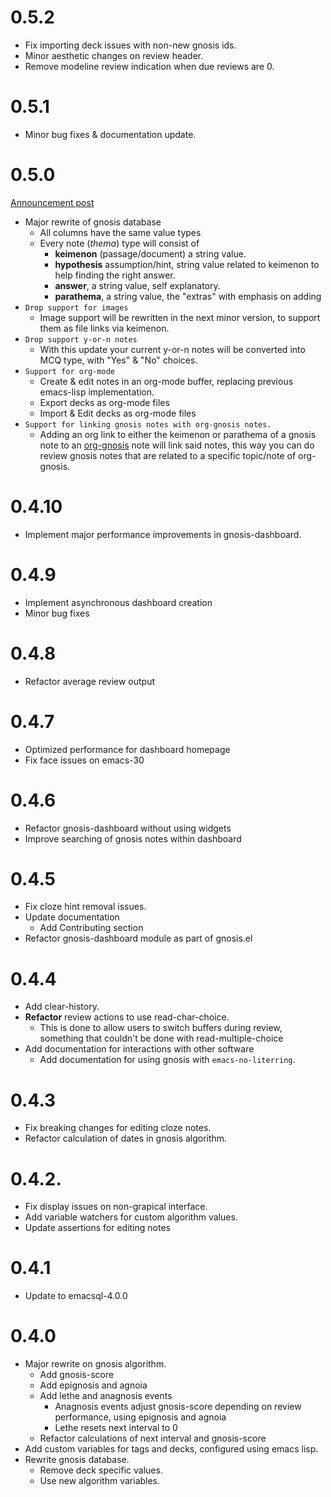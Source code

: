 * 0.5.2
+ Fix importing deck issues with non-new gnosis ids.
+ Minor aesthetic changes on review header.
+ Remove modeline review indication when due reviews are 0.

* 0.5.1
+ Minor bug fixes & documentation update.

* 0.5.0
[[http://thanosapollo.org/posts/gnosis-0-5-0-release/][Announcement post]]

+ Major rewrite of gnosis database
  + All columns have the same value types
  + Every note (/thema/) type will consist of
    + *keimenon* (passage/document) a string value.
    + *hypothesis* assumption/hint, string value related to keimenon
      to help finding the right answer.
    + *answer*, a string value, self explanatory.
    + *parathema*, a string value, the "extras" with emphasis on adding
+ =Drop support for images=
  + Image support will be rewritten in the next minor version, to
    support them as file links via keimenon.
+ =Drop support y-or-n notes=
  + With this update your current y-or-n notes will be converted into
    MCQ type, with "Yes" & "No" choices.
+ =Support for org-mode=
  + Create & edit notes in an org-mode buffer, replacing previous
    emacs-lisp implementation.
  + Export decks as org-mode files
  + Import & Edit decks as org-mode files
+ =Support for linking gnosis notes with org-gnosis notes.=
  + Adding an org link to either the keimenon or parathema of a gnosis
    note to an [[https://thanosapollo.org/projects/org-gnosis/][org-gnosis]] note will link said notes, this way you can
    do review gnosis notes that are related to a specific topic/note
    of org-gnosis.

* 0.4.10
+ Implement major performance improvements in gnosis-dashboard.
  
* 0.4.9
- Implement asynchronous dashboard creation
- Minor bug fixes
  
* 0.4.8
+ Refactor average review output

* 0.4.7
+ Optimized performance for dashboard homepage
+ Fix face issues on emacs-30

* 0.4.6
+ Refactor gnosis-dashboard without using widgets
+ Improve searching of gnosis notes within dashboard

* 0.4.5
+ Fix cloze hint removal issues.
+ Update documentation
  + Add Contributing section
+ Refactor gnosis-dashboard module as part of gnosis.el

* 0.4.4
+ Add clear-history.
+ *Refactor* review actions to use read-char-choice.
  + This is done to allow users to switch buffers during review,
    something that couldn't be done with read-multiple-choice
+ Add documentation for interactions with other software
  + Add documentation for using gnosis with =emacs-no-literring=.

* 0.4.3
+ Fix breaking changes for editing cloze notes.
+ Refactor calculation of dates in gnosis algorithm.

* 0.4.2.

+ Fix display issues on non-grapical interface.
+ Add variable watchers for custom algorithm values.
+ Update assertions for editing notes

* 0.4.1
+  Update to emacsql-4.0.0

* 0.4.0
+ Major rewrite on gnosis algorithm.
  + Add gnosis-score
  + Add epignosis and agnoia
  + Add lethe and anagnosis events
    + Anagnosis events adjust gnosis-score
      depending on review performance, using epignosis
      and agnoia
    + Lethe resets next interval to 0
  + Refactor calculations of next interval and gnosis-score
+ Add custom variables for tags and decks, configured using emacs
  lisp.
+ Rewrite gnosis database.
  + Remove deck specific values.
  + Use new algorithm variables.


